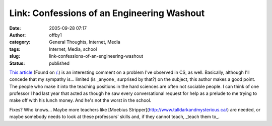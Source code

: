 Link: Confessions of an Engineering Washout
###########################################
:date: 2005-09-28 07:17
:author: offby1
:category: General Thoughts, Internet, Media
:tags: Internet, Media, school
:slug: link-confessions-of-an-engineering-washout
:status: published

`This article <http://www.techcentralstation.com/092105B.html>`__ (Found
on
`/. <http://it.slashdot.org/article.pl?sid=05/09/28/0011245&tid=146&tid=218>`__)
is an interesting comment on a problem I've observed in CS, as well.
Basically, although I'll concede that my sympathy is... limited (is
\_anyone\_ surprised by that?) on the subject, this author makes a good
point. The people who make it into the teaching positions in the hard
sciences are often not sociable people. I can think of one professor I
had last year that acted as though he saw every conversational request
for help as a prelude to me trying to make off with his lunch money. And
he's not the worst in the school.

Fixes? Who knows... Maybe more teachers like [Moebius
Stripper](http://www.talldarkandmysterious.ca/) are needed, or maybe
somebody needs to look at these professors' skills and, if they cannot
teach, \_teach them to\_.
